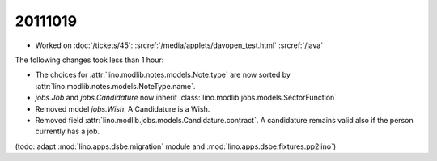 20111019
========

- Worked on :doc:`/tickets/45`:
  :srcref:`/media/applets/davopen_test.html`
  :srcref:`/java`
  
The following changes took less than 1 hour:

- The choices for :attr:`lino.modlib.notes.models.Note.type` are now sorted by 
  :attr:`lino.modlib.notes.models.NoteType.name`.
  
- `jobs.Job` and `jobs.Candidature` now inherit :class:`lino.modlib.jobs.models.SectorFunction`

- Removed model `jobs.Wish`. A Candidature is a Wish.

- Removed field :attr:`lino.modlib.jobs.models.Candidature.contract`.
  A candidature remains valid also if the person currently has a job.
  
(todo: adapt :mod:`lino.apps.dsbe.migration` module and :mod:`lino.apps.dsbe.fixtures.pp2lino`)